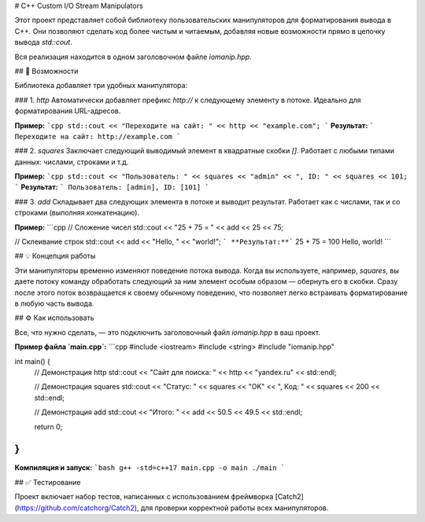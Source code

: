 # C++ Custom I/O Stream Manipulators

Этот проект представляет собой библиотеку пользовательских манипуляторов для форматирования вывода в C++. Они позволяют сделать код более чистым и читаемым, добавляя новые возможности прямо в цепочку вывода `std::cout`.

Вся реализация находится в одном заголовочном файле `iomanip.hpp`.

## 🚀 Возможности

Библиотека добавляет три удобных манипулятора:

### 1. `http`
Автоматически добавляет префикс `http://` к следующему элементу в потоке. Идеально для форматирования URL-адресов.

**Пример:**
```cpp
std::cout << "Переходите на сайт: " << http << "example.com";
```
**Результат:**
```
Переходите на сайт: http://example.com
```

### 2. `squares`
Заключает следующий выводимый элемент в квадратные скобки `[]`. Работает с любыми типами данных: числами, строками и т.д.

**Пример:**
```cpp
std::cout << "Пользователь: " << squares << "admin" << ", ID: " << squares << 101;
```
**Результат:**
```
Пользователь: [admin], ID: [101]
```

### 3. `add`
Складывает два следующих элемента в потоке и выводит результат. Работает как с числами, так и со строками (выполняя конкатенацию).

**Пример:**
```cpp
// Сложение чисел
std::cout << "25 + 75 = " << add << 25 << 75;

// Склеивание строк
std::cout << add << "Hello, " << "world!";
```
**Результат:**```
25 + 75 = 100
Hello, world!
```

## 💡 Концепция работы

Эти манипуляторы временно изменяют поведение потока вывода. Когда вы используете, например, `squares`, вы даете потоку команду обработать следующий за ним элемент особым образом — обернуть его в скобки. Сразу после этого поток возвращается к своему обычному поведению, что позволяет легко встраивать форматирование в любую часть вывода.

## ⚙️ Как использовать

Все, что нужно сделать, — это подключить заголовочный файл `iomanip.hpp` в ваш проект.

**Пример файла `main.cpp`:**
```cpp
#include <iostream>
#include <string>
#include "iomanip.hpp"

int main() {
    // Демонстрация http
    std::cout << "Сайт для поиска: " << http << "yandex.ru" << std::endl;

    // Демонстрация squares
    std::cout << "Статус: " << squares << "OK" << ", Код: " << squares << 200 << std::endl;

    // Демонстрация add
    std::cout << "Итого: " << add << 50.5 << 49.5 << std::endl;
    
    return 0;
}
```
**Компиляция и запуск:**
```bash
g++ -std=c++17 main.cpp -o main
./main
```

## ✅ Тестирование

Проект включает набор тестов, написанных с использованием фреймворка [Catch2](https://github.com/catchorg/Catch2), для проверки корректной работы всех манипуляторов.